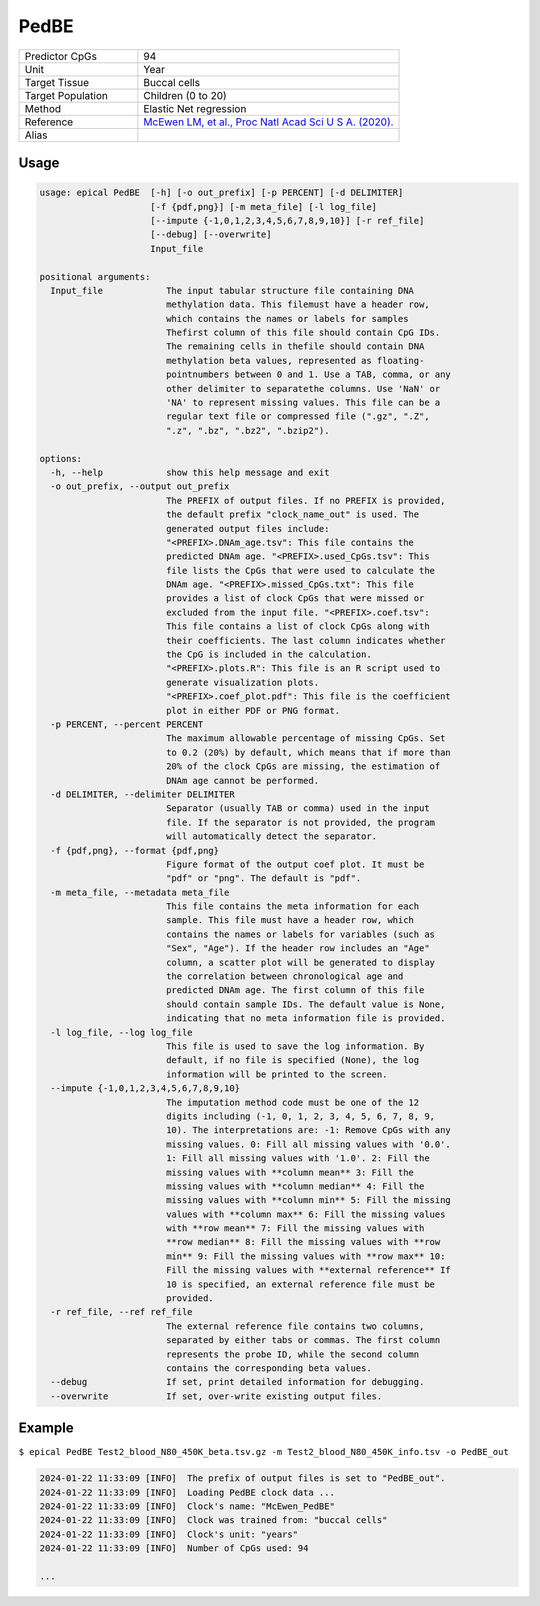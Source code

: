PedBE
=====

.. csv-table::
   :widths: 25, 55

   "Predictor CpGs", "94"
   "Unit", "Year"
   "Target Tissue", "Buccal cells"
   "Target Population", "Children (0 to 20)"
   "Method", "Elastic Net regression"
   "Reference", "`McEwen LM, et al., Proc Natl Acad Sci U S A. (2020). <https://pubmed.ncbi.nlm.nih.gov/31611402/>`_"
   "Alias", ""

Usage
-----
.. code-block:: text

 usage: epical PedBE  [-h] [-o out_prefix] [-p PERCENT] [-d DELIMITER]
                      [-f {pdf,png}] [-m meta_file] [-l log_file]
                      [--impute {-1,0,1,2,3,4,5,6,7,8,9,10}] [-r ref_file]
                      [--debug] [--overwrite]
                      Input_file

 positional arguments:
   Input_file            The input tabular structure file containing DNA
                         methylation data. This filemust have a header row,
                         which contains the names or labels for samples
                         Thefirst column of this file should contain CpG IDs.
                         The remaining cells in thefile should contain DNA
                         methylation beta values, represented as floating-
                         pointnumbers between 0 and 1. Use a TAB, comma, or any
                         other delimiter to separatethe columns. Use 'NaN' or
                         'NA' to represent missing values. This file can be a
                         regular text file or compressed file (".gz", ".Z",
                         ".z", ".bz", ".bz2", ".bzip2").

 options:
   -h, --help            show this help message and exit
   -o out_prefix, --output out_prefix
                         The PREFIX of output files. If no PREFIX is provided,
                         the default prefix "clock_name_out" is used. The
                         generated output files include:
                         "<PREFIX>.DNAm_age.tsv": This file contains the
                         predicted DNAm age. "<PREFIX>.used_CpGs.tsv": This
                         file lists the CpGs that were used to calculate the
                         DNAm age. "<PREFIX>.missed_CpGs.txt": This file
                         provides a list of clock CpGs that were missed or
                         excluded from the input file. "<PREFIX>.coef.tsv":
                         This file contains a list of clock CpGs along with
                         their coefficients. The last column indicates whether
                         the CpG is included in the calculation.
                         "<PREFIX>.plots.R": This file is an R script used to
                         generate visualization plots.
                         "<PREFIX>.coef_plot.pdf": This file is the coefficient
                         plot in either PDF or PNG format.
   -p PERCENT, --percent PERCENT
                         The maximum allowable percentage of missing CpGs. Set
                         to 0.2 (20%) by default, which means that if more than
                         20% of the clock CpGs are missing, the estimation of
                         DNAm age cannot be performed.
   -d DELIMITER, --delimiter DELIMITER
                         Separator (usually TAB or comma) used in the input
                         file. If the separator is not provided, the program
                         will automatically detect the separator.
   -f {pdf,png}, --format {pdf,png}
                         Figure format of the output coef plot. It must be
                         "pdf" or "png". The default is "pdf".
   -m meta_file, --metadata meta_file
                         This file contains the meta information for each
                         sample. This file must have a header row, which
                         contains the names or labels for variables (such as
                         "Sex", "Age"). If the header row includes an "Age"
                         column, a scatter plot will be generated to display
                         the correlation between chronological age and
                         predicted DNAm age. The first column of this file
                         should contain sample IDs. The default value is None,
                         indicating that no meta information file is provided.
   -l log_file, --log log_file
                         This file is used to save the log information. By
                         default, if no file is specified (None), the log
                         information will be printed to the screen.
   --impute {-1,0,1,2,3,4,5,6,7,8,9,10}
                         The imputation method code must be one of the 12
                         digits including (-1, 0, 1, 2, 3, 4, 5, 6, 7, 8, 9,
                         10). The interpretations are: -1: Remove CpGs with any
                         missing values. 0: Fill all missing values with '0.0'.
                         1: Fill all missing values with '1.0'. 2: Fill the
                         missing values with **column mean** 3: Fill the
                         missing values with **column median** 4: Fill the
                         missing values with **column min** 5: Fill the missing
                         values with **column max** 6: Fill the missing values
                         with **row mean** 7: Fill the missing values with
                         **row median** 8: Fill the missing values with **row
                         min** 9: Fill the missing values with **row max** 10:
                         Fill the missing values with **external reference** If
                         10 is specified, an external reference file must be
                         provided.
   -r ref_file, --ref ref_file
                         The external reference file contains two columns,
                         separated by either tabs or commas. The first column
                         represents the probe ID, while the second column
                         contains the corresponding beta values.
   --debug               If set, print detailed information for debugging.
   --overwrite           If set, over-write existing output files.

Example
-------

``$ epical PedBE Test2_blood_N80_450K_beta.tsv.gz -m Test2_blood_N80_450K_info.tsv -o PedBE_out``

.. code-block:: text
 
 2024-01-22 11:33:09 [INFO]  The prefix of output files is set to "PedBE_out".
 2024-01-22 11:33:09 [INFO]  Loading PedBE clock data ...
 2024-01-22 11:33:09 [INFO]  Clock's name: "McEwen_PedBE"
 2024-01-22 11:33:09 [INFO]  Clock was trained from: "buccal cells"
 2024-01-22 11:33:09 [INFO]  Clock's unit: "years"
 2024-01-22 11:33:09 [INFO]  Number of CpGs used: 94

 ...

